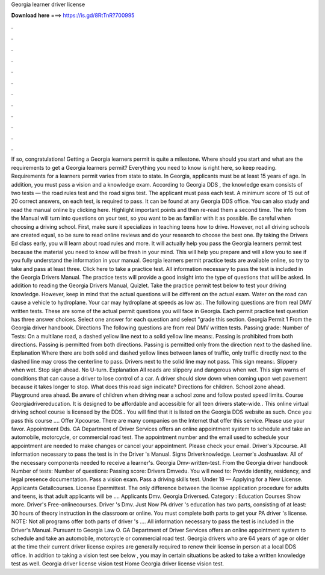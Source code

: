Georgia learner driver license

𝐃𝐨𝐰𝐧𝐥𝐨𝐚𝐝 𝐡𝐞𝐫𝐞 ===> https://is.gd/8RtTnR?700995

.

.

.

.

.

.

.

.

.

.

.

.

If so, congratulations! Getting a Georgia learners permit is quite a milestone. Where should you start and what are the requirements to get a Georgia learners permit?
Everything you need to know is right here, so keep reading. Requirements for a learners permit varies from state to state. In Georgia, applicants must be at least 15 years of age. In addition, you must pass a vision and a knowledge exam. According to Georgia DDS , the knowledge exam consists of two tests — the road rules test and the road signs test.
The applicant must pass each test. A minimum score of 15 out of 20 correct answers, on each test, is required to pass. It can be found at any Georgia DDS office. You can also study and read the manual online by clicking here. Highlight important points and then re-read them a second time. The info from the Manual will turn into questions on your test, so you want to be as familiar with it as possible.
Be careful when choosing a driving school. First, make sure it specializes in teaching teens how to drive. However, not all driving schools are created equal, so be sure to read online reviews and do your research to choose the best one. By taking the Drivers Ed class early, you will learn about road rules and more.
It will actually help you pass the Georgia learners permit test because the material you need to know will be fresh in your mind. This will help you prepare and will allow you to see if you fully understand the information in your manual.
Georgia learners permit practice tests are available online, so try to take and pass at least three. Click here to take a practice test. All information necessary to pass the test is included in the Georgia Drivers Manual. The practice tests will provide a good insight into the type of questions that will be asked. In addition to reading the Georgia Drivers Manual, Quizlet. Take the practice permit test below to test your driving knowledge.
However, keep in mind that the actual questions will be different on the actual exam. Water on the road can cause a vehicle to hydroplane. Your car may hydroplane at speeds as low as:. The following questions are from real DMV written tests. These are some of the actual permit questions you will face in Georgia. Each permit practice test question has three answer choices. Select one answer for each question and select "grade this section. Georgia Permit 1  From the Georgia driver handbook.
Directions The following questions are from real DMV written tests. Passing grade: Number of Tests:  On a multilane road, a dashed yellow line next to a solid yellow line means:. Passing is prohibited from both directions. Passing is permitted from both directions. Passing is permitted only from the direction next to the dashed line. Explanation Where there are both solid and dashed yellow lines between lanes of traffic, only traffic directly next to the dashed line may cross the centerline to pass.
Drivers next to the solid line may not pass. This sign means:. Slippery when wet. Stop sign ahead. No U-turn. Explanation All roads are slippery and dangerous when wet. This sign warns of conditions that can cause a driver to lose control of a car. A driver should slow down when coming upon wet pavement because it takes longer to stop. What does this road sign indicate? Directions for children. School zone ahead. Playground area ahead.
Be aware of children when driving near a school zone and follow posted speed limits. Course Georgiadrivereducation. It is designed to be affordable and accessible for all teen drivers state-wide.. This online virtual driving school course is licensed by the DDS..
You will find that it is listed on the Georgia DDS website as such. Once you pass this course …. Offer Xpcourse.
There are many companies on the Internet that offer this service. Please use your favor. Appointment Dds. GA Department of Driver Services offers an online appointment system to schedule and take an automobile, motorcycle, or commercial road test. The appointment number and the email used to schedule your appointment are needed to make changes or cancel your appointment.
Please check your email. Driver's Xpcourse. All information necessary to pass the test is in the Driver 's Manual. Signs Driverknowledge. Learner's Joshuaslaw. All of the necessary components needed to receive a learner's. Georgia Dmv-written-test. From the Georgia driver handbook Number of tests:  Number of questions:  Passing score:  Drivers Dmvedu. You will need to: Provide identity, residency, and legal presence documentation. Pass a vision exam.
Pass a driving skills test. Under 18 — Applying for a New License. Applicants Getallcourses. License Epermittest. The only difference between the license application procedure for adults and teens, is that adult applicants will be …. Applicants Dmv. Georgia Driversed. Category : Education Courses Show more. Driver's Free-onlinecourses. Driver 's Dmv. Just Now PA driver 's education has two parts, consisting of at least: 30 hours of theory instruction in the classroom or online.
You must complete both parts to get your PA driver 's license. NOTE: Not all programs offer both parts of driver 's …. All information necessary to pass the test is included in the Driver's Manual. Pursuant to Georgia Law O. GA Department of Driver Services offers an online appointment system to schedule and take an automobile, motorcycle or commercial road test.
Georgia drivers who are 64 years of age or older at the time their current driver license expires are generally required to renew their license in person at a local DDS office. In addition to taking a vision test see below , you may in certain situations be asked to take a written knowledge test as well. Georgia driver license vision test Home Georgia driver license vision test.